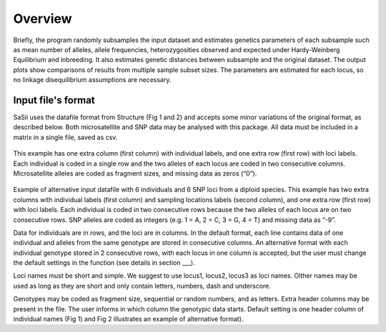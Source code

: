 Overview
========

Briefly, the program randomly subsamples the input dataset and estimates genetics 
parameters of each subsample such as mean number of alleles, allele frequencies, 
heterozygosities observed and expected under Hardy-Weinberg Equilibrium and inbreeding. 
It also estimates genetic distances between subsample and the original dataset. 
The output plots show comparisons of results from multiple sample subset sizes. 
The parameters are estimated for each locus, so no linkage disequilibrium assumptions are necessary.

Input file's format
-------------------

SaSii uses the datafile format from Structure (Fig 1 and 2) and 
accepts some minor variations of the original format, as described below. 
Both microsatellite and SNP data may be analysed with this package.  
All data must be included in a matrix in a single file, saved as csv. 

.. figure:: images/data_format1.png

This example has one extra column (first column) with individual labels, 
and one extra row (first row) with loci labels. Each individual is coded in a 
single row and the two alleles of each locus are coded in two consecutive columns. 
Microsatellite alleles are coded as fragment sizes, and missing data as zeros (“0”).

.. figure:: images/data_format2.png

Example of alternative input datafile with 6 individuals and 6 SNP loci from a diploid species. 
This example has two extra columns with individual labels (first column) and sampling 
locations labels (second column), and one extra row (first row) with loci labels. 
Each individual is coded in two consecutive rows because the two alleles of each 
locus are on two consecutive rows. SNP alleles are coded as integers (e.g. 1 = A, 2 = C, 3 = G, 4 = T) 
and missing data as “-9”.

Data for individuals are in rows, and the loci are in columns. 
In the default format, each line contains data of one individual and 
alleles from the same genotype are stored in consecutive columns. 
An alternative format with each individual genotype stored in 2 consecutive rows, 
with each locus in one column is accepted, but the user must change the default 
settings in the function (see details in section ___).  

Loci names must be short and simple. We suggest to use locus1, locus2, locus3 as loci names. 
Olther names may be used as long as they are short and only contain letters, numbers, dash and underscore. 

Genotypes may be coded as fragment size, sequential or random numbers, and as letters.  
Extra header columns may be present in the file. The user informs in which column the genotypic data starts. 
Default setting is one header column of individual names (Fig 1) and Fig 2 illustrates an example of alternative format). 

